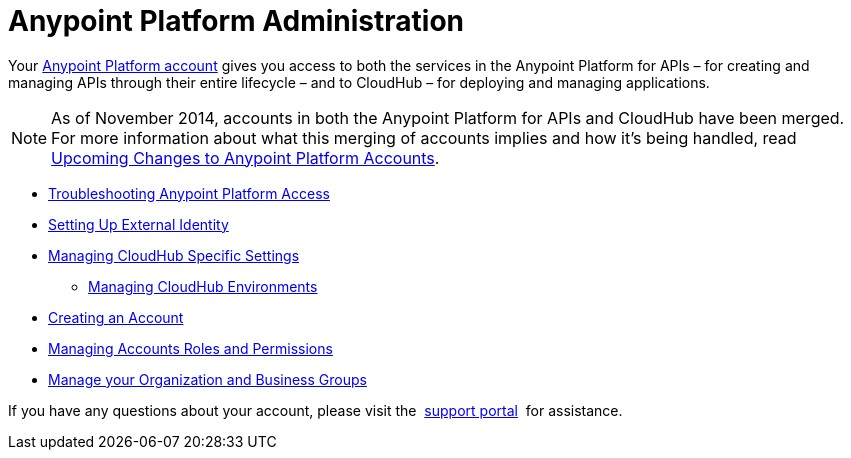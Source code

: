 = Anypoint Platform Administration

:keywords: anypoint platform, permissions, configuring

Your https://anypoint.mulesoft.com/#/signup[Anypoint Platform account] gives you access to both the services in the Anypoint Platform for APIs – for creating and managing APIs through their entire lifecycle – and to CloudHub – for deploying and managing applications.

[NOTE]
As of November 2014, accounts in both the Anypoint Platform for APIs and CloudHub have been merged. For more information about what this merging of accounts implies and how it's being handled, read link:#[Upcoming Changes to Anypoint Platform Accounts].

* link:/docs/display/current/Troubleshooting+Anypoint+Platform+Access[Troubleshooting Anypoint Platform Access]
* link:/docs/display/current/Setting+Up+External+Identity[Setting Up External Identity]
* link:/docs/display/current/Managing+CloudHub+Specific+Settings[Managing CloudHub Specific Settings]
** link:/docs/display/current/Managing+CloudHub+Environments[Managing CloudHub Environments]
* link:/docs/display/current/Creating+an+Account[Creating an Account]
* link:/docs/display/current/Managing+Accounts+Roles+and+Permissions[Managing Accounts Roles and Permissions]
* link:/docs/display/current/Manage+your+Organization+and+Business+Groups[Manage your Organization and Business Groups]

If you have any questions about your account, please visit the  http://www.mulesoft.org/documentation/display/current/Community+and+Support#CommunityandSupport-Support[support portal]  for assistance. +
